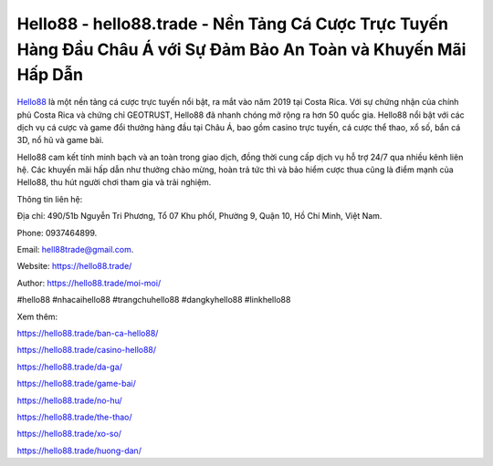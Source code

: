 Hello88 - hello88.trade - Nền Tảng Cá Cược Trực Tuyến Hàng Đầu Châu Á với Sự Đảm Bảo An Toàn và Khuyến Mãi Hấp Dẫn
===================================

`Hello88 <https://hello88.trade/>`_ là một nền tảng cá cược trực tuyến nổi bật, ra mắt vào năm 2019 tại Costa Rica. Với sự chứng nhận của chính phủ Costa Rica và chứng chỉ GEOTRUST, Hello88 đã nhanh chóng mở rộng ra hơn 50 quốc gia. Hello88 nổi bật với các dịch vụ cá cược và game đổi thưởng hàng đầu tại Châu Á, bao gồm casino trực tuyến, cá cược thể thao, xổ số, bắn cá 3D, nổ hũ và game bài. 

Hello88 cam kết tính minh bạch và an toàn trong giao dịch, đồng thời cung cấp dịch vụ hỗ trợ 24/7 qua nhiều kênh liên hệ. Các khuyến mãi hấp dẫn như thưởng chào mừng, hoàn trả tức thì và bảo hiểm cược thua cũng là điểm mạnh của Hello88, thu hút người chơi tham gia và trải nghiệm.

Thông tin liên hệ: 

Địa chỉ: 490/51b Nguyễn Tri Phương, Tổ 07 Khu phốI, Phường 9, Quận 10, Hồ Chí Minh, Việt Nam. 

Phone: 0937464899. 

Email: hell88trade@gmail.com. 

Website: https://hello88.trade/

Author: https://hello88.trade/moi-moi/

#hello88 #nhacaihello88 #trangchuhello88 #dangkyhello88 #linkhello88

Xem thêm:

https://hello88.trade/ban-ca-hello88/

https://hello88.trade/casino-hello88/

https://hello88.trade/da-ga/

https://hello88.trade/game-bai/

https://hello88.trade/no-hu/

https://hello88.trade/the-thao/

https://hello88.trade/xo-so/

https://hello88.trade/huong-dan/
